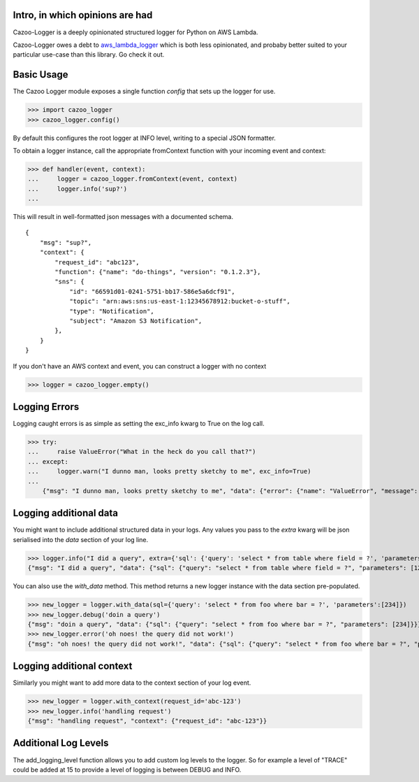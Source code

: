 Intro, in which opinions are had
--------------------------------

Cazoo-Logger is a deeply opinionated structured logger for Python on AWS Lambda.

Cazoo-Logger owes a debt to `aws_lambda_logger`_ which is both less opinionated, and probaby better suited to your particular use-case than this library. Go check it out.

Basic Usage
-----------

The Cazoo Logger module exposes a single function `config` that sets up the logger for use.

>>> import cazoo_logger
>>> cazoo_logger.config()

By default this configures the root logger at INFO level, writing to a special JSON formatter.

To obtain a logger instance, call the appropriate fromContext function with your incoming event and context:

>>> def handler(event, context):
...     logger = cazoo_logger.fromContext(event, context)
...     logger.info('sup?')
...

This will result in well-formatted json messages with a documented schema.

::

  {
      "msg": "sup?",
      "context": {
          "request_id": "abc123",
          "function": {"name": "do-things", "version": "0.1.2.3"},
          "sns": {
              "id": "66591d01-0241-5751-bb17-586e5a6dcf91",
              "topic": "arn:aws:sns:us-east-1:12345678912:bucket-o-stuff",
              "type": "Notification",
              "subject": "Amazon S3 Notification",
          },
      }
  }

If you don't have an AWS context and event, you can construct a logger with no context

>>> logger = cazoo_logger.empty()

Logging Errors
--------------

Logging caught errors is as simple as setting the exc_info kwarg to True on the log call.

>>> try:
...     raise ValueError("What in the heck do you call that?")
... except:
...     logger.warn("I dunno man, looks pretty sketchy to me", exc_info=True)
...
    {"msg": "I dunno man, looks pretty sketchy to me", "data": {"error": {"name": "ValueError", "message": "What in the heck do you call that?", "stack": "Traceback (most recent call last):\n  File \"<stdin>\", line 2, in <module>\nValueError: What in the heck do you call that?"}}}


Logging additional data
-----------------------

You might want to include additional structured data in your logs. Any values you pass to the `extra` kwarg will be json serialised into the `data` section of your log line.

>>> logger.info("I did a query", extra={'sql': {'query': 'select * from table where field = ?', 'parameters': [123] }})
{"msg": "I did a query", "data": {"sql": {"query": "select * from table where field = ?", "parameters": [123]}}}

You can also use the `with_data` method. This method returns a new logger instance with the data section pre-populated.

>>> new_logger = logger.with_data(sql={'query': 'select * from foo where bar = ?', 'parameters':[234]})
>>> new_logger.debug('doin a query')
{"msg": "doin a query", "data": {"sql": {"query": "select * from foo where bar = ?", "parameters": [234]}}}
>>> new_logger.error('oh noes! the query did not work!')
{"msg": "oh noes! the query did not work!", "data": {"sql": {"query": "select * from foo where bar = ?", "parameters": [234]}}}


Logging additional context
--------------------------

Similarly you might want to add more data to the context section of your log event.

>>> new_logger = logger.with_context(request_id='abc-123')
>>> new_logger.info('handling request')
{"msg": "handling request", "context": {"request_id": "abc-123"}}

.. _cazoo logger: https://www.npmjs.com/package/cazoo-logger
.. _aws_lambda_logger: https://pypi.org/project/aws-lambda-logging

Additional Log Levels
---------------------
The add_logging_level function allows you to add custom log levels to the logger.
So for example a level of "TRACE" could be added at 15 to provide a level of logging is
between DEBUG and INFO.
